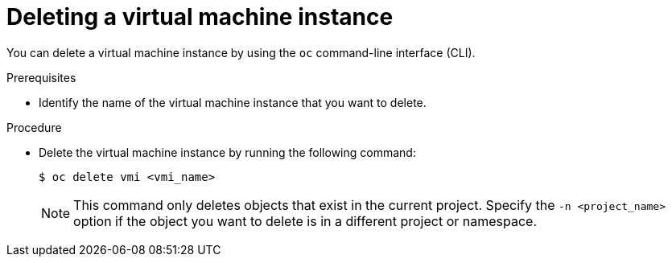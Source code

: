 // Module included in the following assemblies:
//
// * cnv/cnv_virtual_machines/cnv-deleting-vmis.adoc

[id="cnv-deleting-vmi_{context}"]

= Deleting a virtual machine instance

You can delete a virtual machine instance by using the `oc` command-line interface (CLI).

.Prerequisites

* Identify the name of the virtual machine instance that you want to delete.

.Procedure

* Delete the virtual machine instance by running the following command:
+
----
$ oc delete vmi <vmi_name>
----
+
[NOTE]
====
This command only deletes objects that exist in the current project. Specify the
`-n <project_name>` option if the object you want to delete is in
a different project or namespace.
====